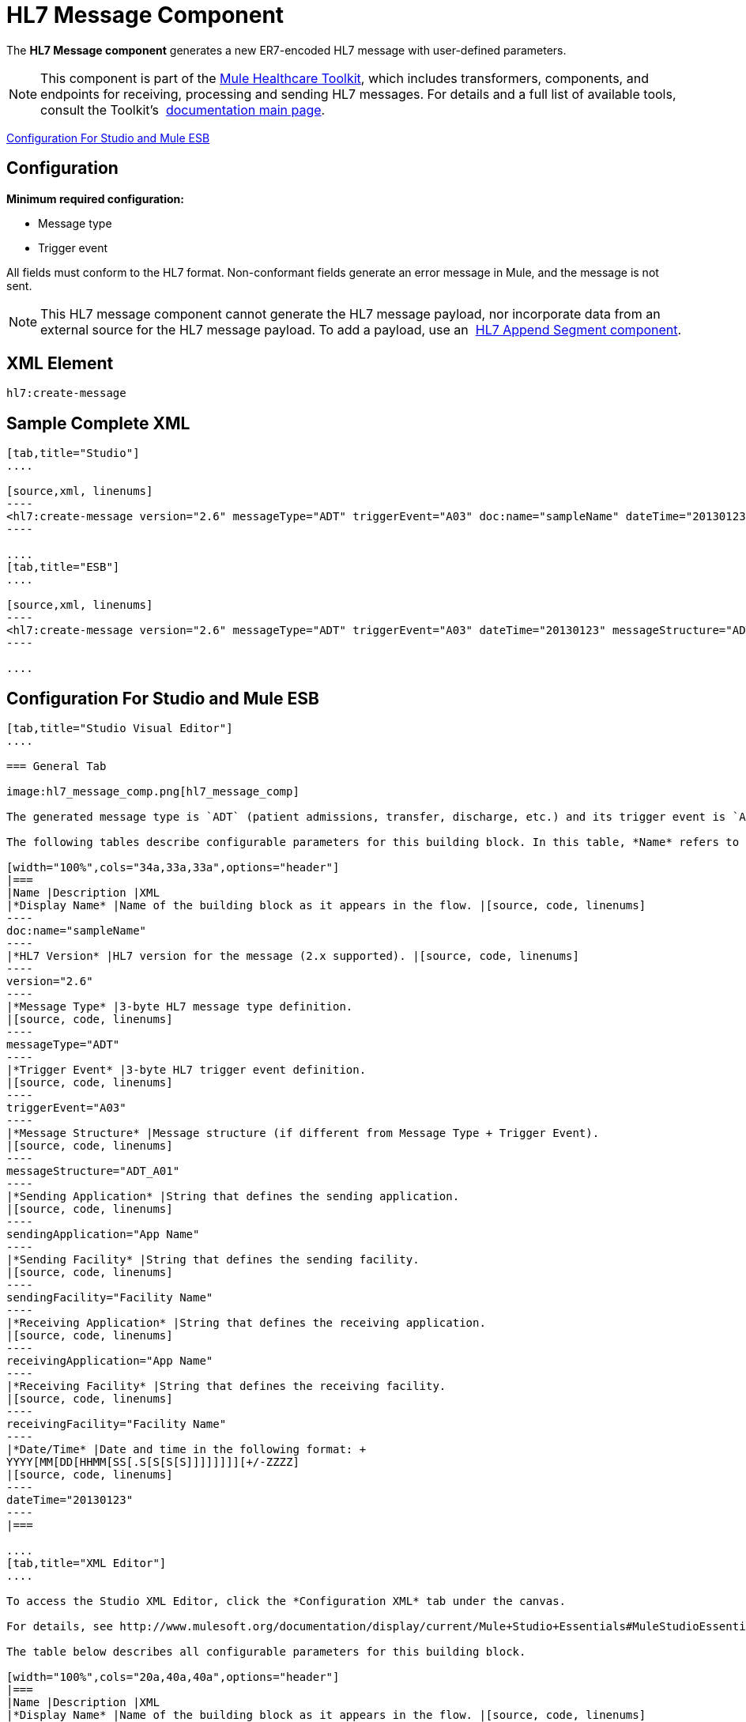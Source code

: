 = HL7 Message Component
:keywords: hl7, message, component, er7, trigger, event

The *HL7 Message component* generates a new ER7-encoded HL7 message with user-defined parameters.

[NOTE]
This component is part of the link:/documentation/display/current/Mule+Healthcare+Toolkit[Mule Healthcare Toolkit], which includes transformers, components, and endpoints for receiving, processing and sending HL7 messages. For details and a full list of available tools, consult the Toolkit's  link:/documentation/display/current/Mule+Healthcare+Toolkit[documentation main page].

<<Configuration For Studio and Mule ESB>>

== Configuration

*Minimum required configuration:*

* Message type
* Trigger event

All fields must conform to the HL7 format. Non-conformant fields  generate an error message in Mule, and the message is not sent.

[NOTE]
This HL7 message component cannot generate the HL7 message payload, nor incorporate data from an external source for the HL7 message payload. To add a payload, use an  link:/documentation/display/current/HL7+Append+Segment+Component+Reference[HL7 Append Segment component].

== XML Element

[source, code, linenums]
----
hl7:create-message
----

== Sample Complete XML

[tabs]
------
[tab,title="Studio"]
....

[source,xml, linenums]
----
<hl7:create-message version="2.6" messageType="ADT" triggerEvent="A03" doc:name="sampleName" dateTime="20130123" messageStructure="ADT_A01" receivingApplication="App Name" receivingFacility="Facility Name" sendingApplication="App Name" sendingFacility="Facility Name"/>
----

....
[tab,title="ESB"]
....

[source,xml, linenums]
----
<hl7:create-message version="2.6" messageType="ADT" triggerEvent="A03" dateTime="20130123" messageStructure="ADT_A01" receivingApplication="App Name" receivingFacility="Facility Name" sendingApplication="App Name" sendingFacility="Facility Name"/>
----

....
------

== Configuration For Studio and Mule ESB

[tabs]
------
[tab,title="Studio Visual Editor"]
....

=== General Tab

image:hl7_message_comp.png[hl7_message_comp]

The generated message type is `ADT` (patient admissions, transfer, discharge, etc.) and its trigger event is `A03` (patient discharge). 

The following tables describe configurable parameters for this building block. In this table, *Name* refers to the parameter name as it appears in the *Pattern Properties* window. The *XML* column lists the corresponding XML attribute.

[width="100%",cols="34a,33a,33a",options="header"]
|===
|Name |Description |XML
|*Display Name* |Name of the building block as it appears in the flow. |[source, code, linenums]
----
doc:name="sampleName"
----
|*HL7 Version* |HL7 version for the message (2.x supported). |[source, code, linenums]
----
version="2.6"
----
|*Message Type* |3-byte HL7 message type definition.
|[source, code, linenums]
----
messageType="ADT"
----
|*Trigger Event* |3-byte HL7 trigger event definition.
|[source, code, linenums]
----
triggerEvent="A03"
----
|*Message Structure* |Message structure (if different from Message Type + Trigger Event).
|[source, code, linenums]
----
messageStructure="ADT_A01"
----
|*Sending Application* |String that defines the sending application.
|[source, code, linenums]
----
sendingApplication="App Name"
----
|*Sending Facility* |String that defines the sending facility.
|[source, code, linenums]
----
sendingFacility="Facility Name"
----
|*Receiving Application* |String that defines the receiving application.
|[source, code, linenums]
----
receivingApplication="App Name"
----
|*Receiving Facility* |String that defines the receiving facility.
|[source, code, linenums]
----
receivingFacility="Facility Name"
----
|*Date/Time* |Date and time in the following format: +
YYYY[MM[DD[HHMM[SS[.S[S[S[S]]]]]]]][+/-ZZZZ]
|[source, code, linenums]
----
dateTime="20130123"
----
|===

....
[tab,title="XML Editor"]
....

To access the Studio XML Editor, click the *Configuration XML* tab under the canvas.

For details, see http://www.mulesoft.org/documentation/display/current/Mule+Studio+Essentials#MuleStudioEssentials-XMLEditorTipsandTricks[XML Editor trips and tricks].

The table below describes all configurable parameters for this building block.

[width="100%",cols="20a,40a,40a",options="header"]
|===
|Name |Description |XML
|*Display Name* |Name of the building block as it appears in the flow. |[source, code, linenums]
----
doc:name="sampleName"
----
|*HL7 Version* |HL7 version for the message (2.x supported).
|[source, code, linenums]
----
version="2.6"
----
|*Message Type* |3-byte HL7 message type definition.
|[source, code, linenums]
----
messageType="ADT"
----
|*Trigger Event* |3-byte HL7 trigger event definition.
|[source, code, linenums]
----
triggerEvent="A03"
----
|*Message Structure* |Message structure (if different from Message Type + Trigger Event).
|[source, code, linenums]
----
messageStructure="ADT_A01"
----
|*Sending Application* |String that defines the sending application.
|[source, code, linenums]
----
sendingApplication="App Name"
----
|*Sending Facility* |String that defines the sending facility.
|[source, code, linenums]
----
sendingFacility="Facility Name"
----
|*Receiving Application* |String that defines the receiving application.
|[source, code, linenums]
----
receivingApplication="App Name"
----
|*Receiving Facility* |String that defines the receiving facility.
|[source, code, linenums]
----
receivingFacility="Facility Name"
----
|*Date/Time* |Date and time in the following format: +
YYYY[MM[DD[HHMM[SS[.S[S[S[S]]]]]]]][+/-ZZZZ]
|[source, code, linenums]
----
dateTime="20130123"
----
|===

....
[tab,title="Standalone"]
....

=== HL7 Message Component Attributes

[width="100%",cols="20a,20a,20a,20a,20a",options="header"]
|===
|Name |Type/Allowed Values |Required |Default |Description
|`version` |* `2.1`
* `2.2`
* `2.3`
* `2.3.1`
* `2.4`
* `2.5`
* `2.5.1`
* `2.6`

 |Yes |`2.6` |The version of the HL7 standard
|`messageType` |string |Yes |- |The three-letter code designates the HL7 message type (ADT, ORU, etc.)
|`triggerEvent` |string |Yes |- |HL7 trigger event (A01, Q06, etc.)
|`messageStructure` |string |No |- |HL7 message structure (if different from messageType + triggerEvent)
|`sendingApplication` |string |No |`MULE` |The ID of the sending application
|`receivingApplication` |string |No |- |The ID of the receiving application
|`sendingFacility` |string |No |- |The ID of the sending facility
|`receivingFacility` |string |No |- |The ID of the receiving facility
|`dateTime` |string |No |Current date and time |Date and time in the following format:

YYYY[MM[DD[HHMM[SS[.S[S[S[S]]]]]]]][+/-ZZZZ]

|===

=== Namespace and Syntax

[source, code, linenums]
----
http://www.mulesoft.org/schema/mule/hl7
----

=== XML Schema Location

[source, code, linenums]
----
http://www.mulesoft.org/schema/mule/hl7/mule-hl7.xsd
----

....
------
